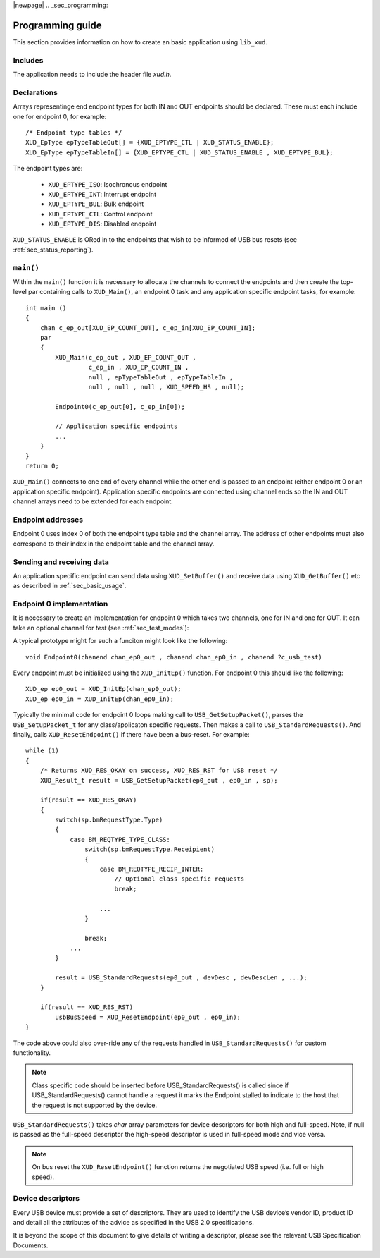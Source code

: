 
|newpage|
.. _sec_programming:

*****************
Programming guide
*****************

This section provides information on how to create an basic application using ``lib_xud``.

Includes
========

The application needs to include the header file `xud.h`.

Declarations
============

Arrays representinge end endpoint types for both IN and OUT endpoints should be declared. These must
each include one for endpoint 0, for example::

    /* Endpoint type tables */
    XUD_EpType epTypeTableOut[] = {XUD_EPTYPE_CTL | XUD_STATUS_ENABLE};
    XUD_EpType epTypeTableIn[] = {XUD_EPTYPE_CTL | XUD_STATUS_ENABLE , XUD_EPTYPE_BUL};


The endpoint types are:

    * ``XUD_EPTYPE_ISO``: Isochronous endpoint
    * ``XUD_EPTYPE_INT``: Interrupt endpoint
    * ``XUD_EPTYPE_BUL``: Bulk endpoint
    * ``XUD_EPTYPE_CTL``: Control endpoint
    * ``XUD_EPTYPE_DIS``: Disabled endpoint

``XUD_STATUS_ENABLE`` is ORed in to the endpoints that wish to be informed of USB bus resets (see
:ref:`sec_status_reporting`).

``main()``
==========

Within the ``main()`` function it is necessary to allocate the channels to connect the endpoints
and then create the top-level par containing calls to  ``XUD_Main()``, an endpoint 0 task and any
application specific endpoint tasks, for example::

    int main ()
    {
        chan c_ep_out[XUD_EP_COUNT_OUT], c_ep_in[XUD_EP_COUNT_IN];
        par
        {
            XUD_Main(c_ep_out , XUD_EP_COUNT_OUT ,
                     c_ep_in , XUD_EP_COUNT_IN ,
                     null , epTypeTableOut , epTypeTableIn ,
                     null , null , null , XUD_SPEED_HS , null);

            Endpoint0(c_ep_out[0], c_ep_in[0]);

            // Application specific endpoints
            ...
        }
    }
    return 0;

``XUD_Main()`` connects to one end of every channel while the other end is passed to an endpoint
(either endpoint 0 or an application specific endpoint). Application specific endpoints are
connected using channel ends so the IN and OUT channel arrays need to be extended for each endpoint.

Endpoint addresses
==================

Endpoint 0 uses index 0 of both the endpoint type table and the channel array. The address of other
endpoints must also correspond to their index in the endpoint table and the channel array.

Sending and receiving data
==========================

An application specific endpoint can send data using ``XUD_SetBuffer()`` and receive data using
``XUD_GetBuffer()`` etc as described in :ref:`sec_basic_usage`.

Endpoint 0 implementation
=========================

It is necessary to create an implementation for endpoint 0 which takes two channels, one for IN and
one for OUT. It can take an optional channel for `test` (see :ref:`sec_test_modes`):

A typical prototype might for such a funciton might look like the following::

    void Endpoint0(chanend chan_ep0_out , chanend chan_ep0_in , chanend ?c_usb_test)

Every endpoint must be initialized using the ``XUD_InitEp()`` function. For endpoint 0 this should
like the following::

    XUD_ep ep0_out = XUD_InitEp(chan_ep0_out);
    XUD_ep ep0_in = XUD_InitEp(chan_ep0_in);

Typically the minimal code for endpoint 0 loops making call to ``USB_GetSetupPacket()``, parses
the ``USB_SetupPacket_t`` for any class/applicaton specific requests. Then makes a call to
``USB_StandardRequests()``. And finally, calls ``XUD_ResetEndpoint()`` if there have been a
bus-reset. For example::

    while (1)
    {
        /* Returns XUD_RES_OKAY on success, XUD_RES_RST for USB reset */
        XUD_Result_t result = USB_GetSetupPacket(ep0_out , ep0_in , sp);

        if(result == XUD_RES_OKAY)
        {
            switch(sp.bmRequestType.Type)
            {
                case BM_REQTYPE_TYPE_CLASS:
                    switch(sp.bmRequestType.Receipient)
                    {
                        case BM_REQTYPE_RECIP_INTER:
                            // Optional class specific requests
                            break;

                        ...
                    }

                    break;
                ...
            }

            result = USB_StandardRequests(ep0_out , devDesc , devDescLen , ...);
        }

        if(result == XUD_RES_RST)
            usbBusSpeed = XUD_ResetEndpoint(ep0_out , ep0_in);
    }

The code above could also over-ride any of the requests handled in ``USB_StandardRequests()`` for
custom functionality.

.. note::

    Class specific code should be inserted before USB_StandardRequests() is called since if
    USB_StandardRequests() cannot handle a request it marks the Endpoint stalled to indicate to
    the host that the request is not supported by the device.

``USB_StandardRequests()`` takes `char` array parameters for device descriptors for both high and
full-speed. Note, if null is passed as the full-speed descriptor the high-speed descriptor is used
in full-speed mode and vice versa.

.. note::

    On bus reset the ``XUD_ResetEndpoint()`` function returns the negotiated USB speed (i.e. full
    or high speed).

Device descriptors
==================

Every USB device must provide a set of descriptors. They are used to identify the USB device’s
vendor ID, product ID and detail all the attributes of the advice as specified in the USB 2.0
specifications.

It is beyond the scope of this document to give details of writing a descriptor, please see the
relevant USB Specification Documents.
